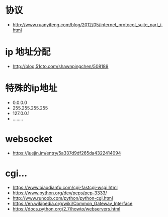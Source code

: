 * 协议
  + http://www.ruanyifeng.com/blog/2012/05/internet_protocol_suite_part_i.html

* ip 地址分配
  + http://blog.51cto.com/shawnpingchen/508189

* 特殊的ip地址
  + 0.0.0.0
  + 255.255.255.255
  + 127.0.0.1
  + ........



* websocket
  + https://juejin.im/entry/5a337d9df265da4322414094



* cgi...
  + https://www.biaodianfu.com/cgi-fastcgi-wsgi.html
  + https://www.python.org/dev/peps/pep-3333/
  + http://www.runoob.com/python/python-cgi.html
  + https://en.wikipedia.org/wiki/Common_Gateway_Interface
  + https://docs.python.org/2.7/howto/webservers.html
